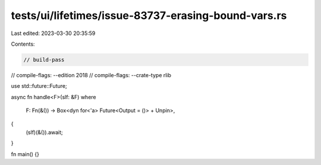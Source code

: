 tests/ui/lifetimes/issue-83737-erasing-bound-vars.rs
====================================================

Last edited: 2023-03-30 20:35:59

Contents:

.. code-block:: rs

    // build-pass
// compile-flags: --edition 2018
// compile-flags: --crate-type rlib

use std::future::Future;

async fn handle<F>(slf: &F)
where
    F: Fn(&()) -> Box<dyn for<'a> Future<Output = ()> + Unpin>,
{
    (slf)(&()).await;
}

fn main() {}


